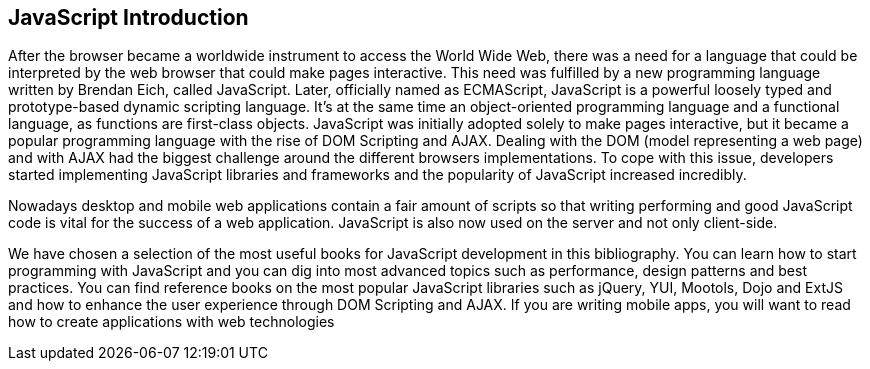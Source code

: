 == JavaScript Introduction

After the browser became a worldwide instrument to access the World Wide Web, there was a need for a language that could be interpreted by the web browser that could make pages interactive. This need was fulfilled by a new programming language written by Brendan Eich, called JavaScript. Later, officially named as ECMAScript, JavaScript is a powerful loosely typed and prototype-based dynamic scripting language. It's at the same time an object-oriented programming language and a functional language, as functions are first-class objects. JavaScript was initially adopted solely to make pages interactive, but it became a popular programming language with the rise of DOM Scripting and AJAX. Dealing with the DOM (model representing a web page) and with AJAX had the biggest challenge around the different browsers implementations. To cope with this issue, developers started implementing JavaScript libraries and frameworks and the popularity of JavaScript increased incredibly. 

Nowadays desktop and mobile web applications contain a fair amount of scripts so that writing performing and good JavaScript code is vital for the success of a web application. JavaScript is also now used on the server and not only client-side. 

We have chosen a selection of the most useful books for JavaScript development in this bibliography. You can learn how to start programming with JavaScript and you can dig into most advanced topics such as performance, design patterns and best practices. You can find reference books on the most popular JavaScript libraries such as jQuery, YUI, Mootols, Dojo and ExtJS and how to enhance the user experience through DOM Scripting and AJAX. If you are writing mobile apps, you will want to read how to create applications with web technologies
